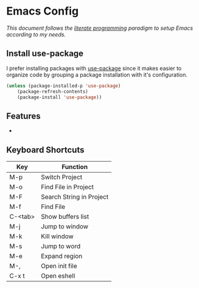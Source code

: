 * Emacs Config

/This document follows the [[https://en.wikipedia.org/wiki/Literate_programming][literate programming]] paradigm to setup Emacs according to my needs./

  [[./img/screenshot1.png]]

** Install use-package
   I prefer installing packages with [[https://github.com/jwiegley/use-package][use-package]] since it makes easier to organize code by grouping a package installation with it's configuration.

   #+BEGIN_SRC emacs-lisp
     (unless (package-installed-p 'use-package)
         (package-refresh-contents)
         (package-install 'use-package))
   #+END_SRC

** Features
   -

** Keyboard Shortcuts

   | Key     | Function                 |
   |---------+--------------------------|
   | M-p     | Switch Project           |
   | M-o     | Find File in Project     |
   | M-F     | Search String in Project |
   | M-f     | Find File                |
   | C-<tab> | Show buffers list        |
   | M-j     | Jump to window           |
   | M-k     | Kill window              |
   | M-s     | Jump to word             |
   | M-e     | Expand region            |
   | M-,     | Open init file           |
   | C-x t   | Open eshell              |
